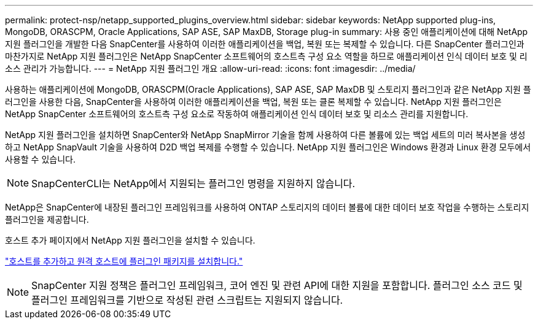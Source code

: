 ---
permalink: protect-nsp/netapp_supported_plugins_overview.html 
sidebar: sidebar 
keywords: NetApp supported plug-ins, MongoDB, ORASCPM, Oracle Applications, SAP ASE, SAP MaxDB, Storage plug-in 
summary: 사용 중인 애플리케이션에 대해 NetApp 지원 플러그인을 개발한 다음 SnapCenter를 사용하여 이러한 애플리케이션을 백업, 복원 또는 복제할 수 있습니다. 다른 SnapCenter 플러그인과 마찬가지로 NetApp 지원 플러그인은 NetApp SnapCenter 소프트웨어의 호스트측 구성 요소 역할을 하므로 애플리케이션 인식 데이터 보호 및 리소스 관리가 가능합니다. 
---
= NetApp 지원 플러그인 개요
:allow-uri-read: 
:icons: font
:imagesdir: ../media/


[role="lead"]
사용하는 애플리케이션에 MongoDB, ORASCPM(Oracle Applications), SAP ASE, SAP MaxDB 및 스토리지 플러그인과 같은 NetApp 지원 플러그인을 사용한 다음, SnapCenter을 사용하여 이러한 애플리케이션을 백업, 복원 또는 클론 복제할 수 있습니다. NetApp 지원 플러그인은 NetApp SnapCenter 소프트웨어의 호스트측 구성 요소로 작동하여 애플리케이션 인식 데이터 보호 및 리소스 관리를 지원합니다.

NetApp 지원 플러그인을 설치하면 SnapCenter와 NetApp SnapMirror 기술을 함께 사용하여 다른 볼륨에 있는 백업 세트의 미러 복사본을 생성하고 NetApp SnapVault 기술을 사용하여 D2D 백업 복제를 수행할 수 있습니다. NetApp 지원 플러그인은 Windows 환경과 Linux 환경 모두에서 사용할 수 있습니다.


NOTE: SnapCenterCLI는 NetApp에서 지원되는 플러그인 명령을 지원하지 않습니다.

NetApp은 SnapCenter에 내장된 플러그인 프레임워크를 사용하여 ONTAP 스토리지의 데이터 볼륨에 대한 데이터 보호 작업을 수행하는 스토리지 플러그인을 제공합니다.

호스트 추가 페이지에서 NetApp 지원 플러그인을 설치할 수 있습니다.

link:add_hosts_and_install_plug_in_packages_on_remote_hosts.html["호스트를 추가하고 원격 호스트에 플러그인 패키지를 설치합니다."^]


NOTE: SnapCenter 지원 정책은 플러그인 프레임워크, 코어 엔진 및 관련 API에 대한 지원을 포함합니다. 플러그인 소스 코드 및 플러그인 프레임워크를 기반으로 작성된 관련 스크립트는 지원되지 않습니다.

